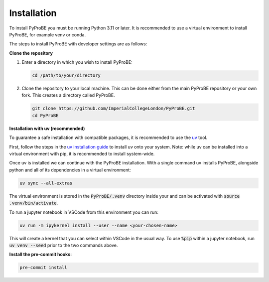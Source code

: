 Installation
============

To install PyProBE you must be running Python 3.11 or later. It is recommended to use a 
virtual environment to install PyProBE, for example venv or conda.

The steps to install PyProBE with developer settings are as follows:

**Clone the repository**

1. Enter a directory in which you wish to install PyProBE:
   
   .. code-block:: bash

      cd /path/to/your/directory

2. Clone the repository to your local machine. This can be done either from the 
   main PyProBE repository or your own fork. This creates a directory called PyProBE.

   .. code-block:: bash

      git clone https://github.com/ImperialCollegeLondon/PyProBE.git
      cd PyProBE

**Installation with uv (recommended)**

To guarantee a safe installation with compatible packages, it is recommended to use
the `uv <https://uv.readthedocs.io/en/latest/>`_ tool.

First, follow the steps in the 
`uv installation guide <https://docs.astral.sh/uv/getting-started/installation/>`_ 
to install uv onto your system. Note: while uv can be installed into a virtual 
environment with pip, it is recommended to install system-wide.

Once uv is installed we can continue with the PyProBE installation. With a single
command uv installs PyProBE, alongside python and all of its dependencies in a 
virtual environment:

.. code-block:: bash

      uv sync --all-extras

The virtual environment is stored in the :code:`PyProBE/.venv` directory inside your and
can be activated with :code:`source .venv/bin/activate`.

To run a jupyter notebook in VSCode from this environment you can run:

.. code-block:: bash

      uv run -m ipykernel install --user --name <your-chosen-name>

This will create a kernel that you can select within VSCode in the usual way. To use
:code:`%pip` within a jupyter notebook, run :code:`uv venv --seed` prior to the two 
commands above.

.. dropdown:: Alternative installation with pip (not recommended)

   Alternatively, it is possible to install PyProBE with pip. This method skips the
   dependency locking mechanism within uv, so reliable results are not guaranteed if
   this method results in dependency conflicts:

   1. Create and activate a virtual environment.

   2. Install PyProBE as a package into your virtual environment with the developer 
      dependencies:
      
      .. code-block:: bash

         pip install -e '.[dev, docs]'

      The :code:`-e` flag installs in "editable" mode, which means changes that you 
      make to the code will be automatically reflected in the package inside your
      virtual environment.

**Install the pre-commit hooks:**

.. code-block:: bash

   pre-commit install

.. footbibliography::